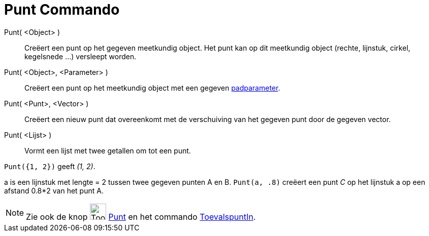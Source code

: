 = Punt Commando
:page-en: commands/Point
ifdef::env-github[:imagesdir: /nl/modules/ROOT/assets/images]

Punt( <Object> )::
  Creëert een punt op het gegeven meetkundig object. Het punt kan op dit meetkundig object (rechte, lijnstuk, cirkel,
  kegelsnede ...) versleept worden.
Punt( <Object>, <Parameter> )::
  Creëert een punt op het meetkundig object met een gegeven xref:/commands/PadParameter.adoc[padparameter].
Punt( <Punt>, <Vector> )::
  Creëert een nieuw punt dat overeenkomt met de verschuiving van het gegeven punt door de gegeven vector.
Punt( <Lijst> )::
  Vormt een lijst met twee getallen om tot een punt.

[EXAMPLE]
====

`++ Punt({1, 2})++` geeft _(1, 2)_.

====

[EXAMPLE]
====

a is een lijnstuk met lengte = 2 tussen twee gegeven punten A en B. `++Punt(a, .8)++` creëert een punt _C_ op het
lijnstuk a op een afstand 0.8*2 van het punt A.

====

[NOTE]
====

Zie ook de knop image:Tool_New_Point.gif[Tool New Point.gif,width=32,height=32] xref:/Puntenknop.adoc[Punt] en het
commando xref:/commands/ToevalspuntIn.adoc[ToevalspuntIn].

====
